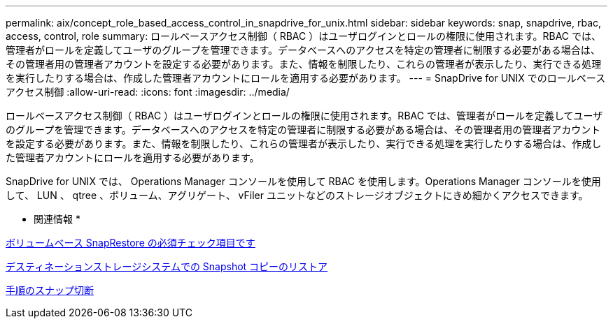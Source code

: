 ---
permalink: aix/concept_role_based_access_control_in_snapdrive_for_unix.html 
sidebar: sidebar 
keywords: snap, snapdrive, rbac, access, control, role 
summary: ロールベースアクセス制御（ RBAC ）はユーザログインとロールの権限に使用されます。RBAC では、管理者がロールを定義してユーザのグループを管理できます。データベースへのアクセスを特定の管理者に制限する必要がある場合は、その管理者用の管理者アカウントを設定する必要があります。また、情報を制限したり、これらの管理者が表示したり、実行できる処理を実行したりする場合は、作成した管理者アカウントにロールを適用する必要があります。 
---
= SnapDrive for UNIX でのロールベースアクセス制御
:allow-uri-read: 
:icons: font
:imagesdir: ../media/


[role="lead"]
ロールベースアクセス制御（ RBAC ）はユーザログインとロールの権限に使用されます。RBAC では、管理者がロールを定義してユーザのグループを管理できます。データベースへのアクセスを特定の管理者に制限する必要がある場合は、その管理者用の管理者アカウントを設定する必要があります。また、情報を制限したり、これらの管理者が表示したり、実行できる処理を実行したりする場合は、作成した管理者アカウントにロールを適用する必要があります。

SnapDrive for UNIX では、 Operations Manager コンソールを使用して RBAC を使用します。Operations Manager コンソールを使用して、 LUN 、 qtree 、ボリューム、アグリゲート、 vFiler ユニットなどのストレージオブジェクトにきめ細かくアクセスできます。

* 関連情報 *

xref:concept_mandatory_checks_for_volume_based_snaprestore.adoc[ボリュームベース SnapRestore の必須チェック項目です]

xref:concept_restoring_snapshotcopies_ona_destination_storagesystem.adoc[デスティネーションストレージシステムでの Snapshot コピーのリストア]

xref:concept_snap_disconnect_procedure.adoc[手順のスナップ切断]
